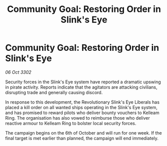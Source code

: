 :PROPERTIES:
:ID:       feb0cfd6-fda3-48a9-a777-0c4ae1e55c1f
:END:
#+title: Community Goal: Restoring Order in Slink's Eye
#+filetags: :CommunityGoal:3302:galnet:

* Community Goal: Restoring Order in Slink's Eye

/06 Oct 3302/

Security forces in the Slink's Eye system have reported a dramatic upswing in pirate activity. Reports indicate that the agitators are attacking civilians, disrupting trade and generally causing discord. 

In response to this development, the Revolutionary Slink's Eye Liberals has placed a kill order on all wanted ships operating in the Slink's Eye system, and has promised to reward pilots who deliver bounty vouchers to Kelleam Ring. The organisation has also vowed to reimburse those who deliver reactive armour to Kelleam Ring to bolster local security forces. 

The campaign begins on the 6th of October and will run for one week. If the final target is met earlier than planned, the campaign will end immediately.
